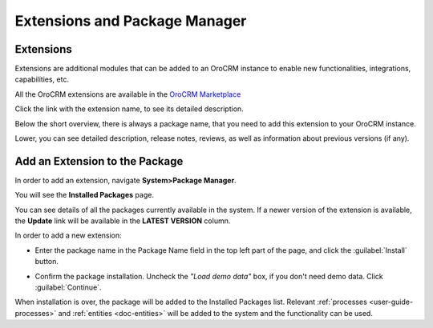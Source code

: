 .. _admin-package-manager:

Extensions and Package Manager
==============================

Extensions
----------

Extensions are additional modules that can be added to an OroCRM instance to enable new functionalities, integrations,
capabilities, etc.

All the OroCRM extensions are available in the `OroCRM Marketplace <http://marketplace.orocrm.com/>`_

.. image:: ../img/extension/marketplace.png

Click the link with the extension name, to see its detailed description.

Below the short overview, there is always a package name, that you need to add this extension to your OroCRM instance.

Lower, you can see detailed description, release notes, reviews, as well as information about previous versions 
(if any).

.. image:: ../img/extension/extension_details.png

Add an Extension to the Package
-------------------------------

In order to add an extension, navigate **System>Package Manager**.

You will see the **Installed Packages** page.

.. image:: ../img/extension/installed_packages.png

You can see details of all the packages currently available in the system. If a newer version of the extension is 
available, the **Update** link will be available in the **LATEST VERSION** column.

In order to add a new extension: 

- Enter the package name in the Package Name field in the top left part of the page, and click the 
  :guilabel:`Install` button.
  
  |InstallPack|

- Confirm the package installation. Uncheck the *"Load demo data"* box, if you don't need demo data. Click 
  :guilabel:`Continue`.
  
When installation is over, the package will be added to the Installed Packages list. Relevant 
:ref:`processes <user-guide-processes>` and :ref:`entities <doc-entities>` will be added to the 
system and the functionality can be used.



.. |InstallPack| image:: ../img/extension/install_package.png
   :align: middle